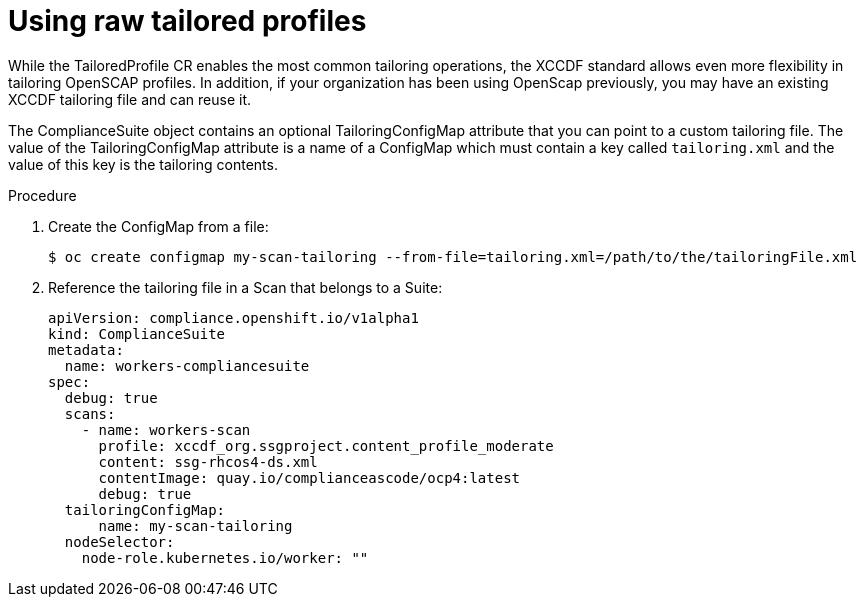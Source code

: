 // Module included in the following assemblies:
//
// * security/compliance_operator/compliance-operator-advanced.adoc

[id="compliance-raw-tailored_{context}"]
= Using raw tailored profiles
While the TailoredProfile CR enables the most common tailoring operations, the XCCDF standard allows even more flexibility in tailoring OpenSCAP profiles. In addition, if your organization has been using OpenScap previously, you may have an existing XCCDF tailoring file and can reuse it.

The ComplianceSuite object contains an optional TailoringConfigMap attribute that you can point to a custom tailoring file. The value of the TailoringConfigMap attribute is a name of a ConfigMap which must contain a key called `tailoring.xml` and the value of this key is the tailoring contents.

.Procedure
. Create the ConfigMap from a file:
+
[source,terminal]
----
$ oc create configmap my-scan-tailoring --from-file=tailoring.xml=/path/to/the/tailoringFile.xml
----

. Reference the tailoring file in a Scan that belongs to a Suite:
+
[source,yaml]
----
apiVersion: compliance.openshift.io/v1alpha1
kind: ComplianceSuite
metadata:
  name: workers-compliancesuite
spec:
  debug: true
  scans:
    - name: workers-scan
      profile: xccdf_org.ssgproject.content_profile_moderate
      content: ssg-rhcos4-ds.xml
      contentImage: quay.io/complianceascode/ocp4:latest
      debug: true
  tailoringConfigMap:
      name: my-scan-tailoring
  nodeSelector:
    node-role.kubernetes.io/worker: ""
----
